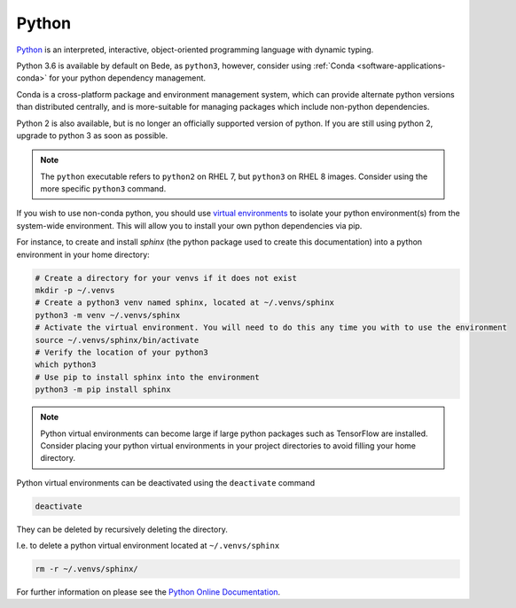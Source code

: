.. _software-python:

Python
======

`Python <https://www.python.org/>`__ is an interpreted, interactive, object-oriented programming language with dynamic typing.

Python 3.6 is available by default on Bede, as ``python3``, however, consider using :ref:`Conda <software-applications-conda>` for your python dependency management.

Conda is a cross-platform package and environment management system, which can provide alternate python versions than distributed centrally, and is more-suitable for managing packages which include non-python dependencies. 

Python 2 is also available, but is no longer an officially supported version of python. 
If you are still using python 2, upgrade to python 3 as soon as possible.

.. note::

    The ``python`` executable refers to ``python2`` on RHEL 7, but ``python3`` on RHEL 8 images. Consider using the more specific ``python3`` command.

If you wish to use non-conda python, you should use `virtual environments <https://docs.python.org/3/library/venv.html>`__ to isolate your python environment(s) from the system-wide environment.
This will allow you to install your own python dependencies via pip.


For instance, to create and install `sphinx` (the python package used to create this documentation) into a python environment in your home directory:

.. code-block:: bash

   # Create a directory for your venvs if it does not exist
   mkdir -p ~/.venvs
   # Create a python3 venv named sphinx, located at ~/.venvs/sphinx
   python3 -m venv ~/.venvs/sphinx
   # Activate the virtual environment. You will need to do this any time you with to use the environment
   source ~/.venvs/sphinx/bin/activate
   # Verify the location of your python3
   which python3
   # Use pip to install sphinx into the environment
   python3 -m pip install sphinx

.. note::
  
   Python virtual environments can become large if large python packages such as TensorFlow are installed. 
   Consider placing your python virtual environments in your project directories to avoid filling your home directory.


Python virtual environments can be deactivated using the ``deactivate`` command

.. code-block:: bash

   deactivate

They can be deleted by recursively deleting the directory.

I.e. to delete a python virtual environment located at ``~/.venvs/sphinx``

.. code-block:: bash

    rm -r ~/.venvs/sphinx/


For further information on please see the `Python Online Documentation <https://docs.python.org/3/index.html>`__.
